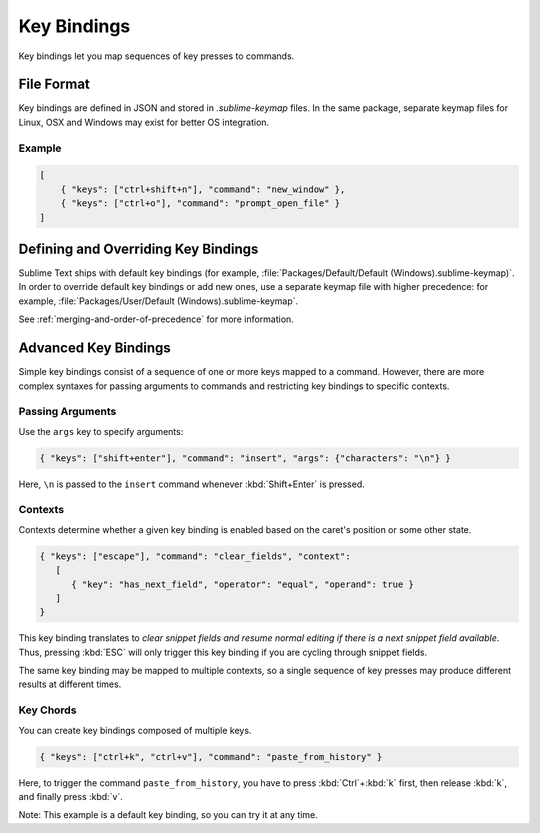 ============
Key Bindings
============

.. seealso::

   :doc:`Reference for key bindings </reference/key_bindings>`
        Complete documentation on key bindings.

Key bindings let you
map sequences of key presses to commands.


File Format
===========

.. TODO: Perhaps we can turn this into bullet points. Faster to read and less
..       words.
..       Like this:
..          Format: Json
..          File Name: Default(<platorm>).sublime-keymap

Key bindings are defined in JSON
and stored in *.sublime-keymap* files.
In the same package, separate keymap files
for Linux, OSX and Windows
may exist for better OS integration.


Example
*******

.. code-block:: json

   [
       { "keys": ["ctrl+shift+n"], "command": "new_window" },
       { "keys": ["ctrl+o"], "command": "prompt_open_file" }
   ]


Defining and Overriding Key Bindings
====================================

Sublime Text ships with default key bindings
(for example, :file:`Packages/Default/Default (Windows).sublime-keymap)`.
In order to override default key bindings
or add new ones,
use a separate keymap file
with higher precedence:
for example, :file:`Packages/User/Default (Windows).sublime-keymap`.

See :ref:`merging-and-order-of-precedence`
for more information.


Advanced Key Bindings
=====================

Simple key bindings consist
of a sequence of one or more keys mapped to a command.
However, there are more complex syntaxes
for passing arguments to commands and
restricting key bindings to specific contexts.


Passing Arguments
*****************

Use the ``args`` key
to specify arguments:

.. code-block:: json

   { "keys": ["shift+enter"], "command": "insert", "args": {"characters": "\n"} }

Here, ``\n`` is passed to the ``insert`` command
whenever :kbd:`Shift+Enter` is pressed.


Contexts
********

Contexts determine
whether a given key binding is enabled
based on the caret's position
or some other state.

.. code-block:: json

   { "keys": ["escape"], "command": "clear_fields", "context":
      [
         { "key": "has_next_field", "operator": "equal", "operand": true }
      ]
   }

This key binding translates to
*clear snippet fields and resume normal editing
if there is a next snippet field available*.
Thus, pressing :kbd:`ESC` will only
trigger this key binding
if you are cycling through snippet fields.

The same key binding
may be mapped to multiple contexts,
so a single sequence of key presses
may produce different results
at different times.


Key Chords
**********

You can create key bindings
composed of multiple keys.

.. code-block:: json

   { "keys": ["ctrl+k", "ctrl+v"], "command": "paste_from_history" }

Here, to trigger the command ``paste_from_history``,
you have to press :kbd:`Ctrl`+:kbd:`k` first,
then release :kbd:`k`,
and finally press :kbd:`v`.

Note: This example is a default key binding,
so you can try it at any time.
